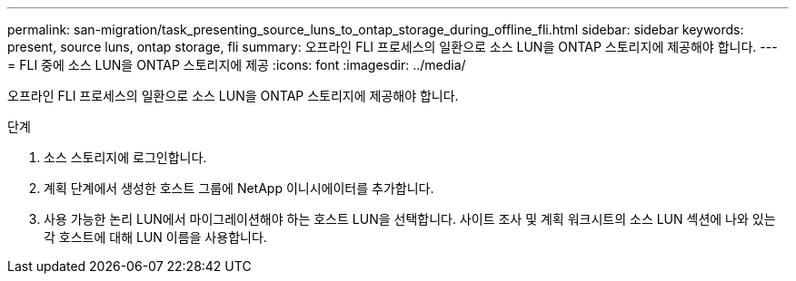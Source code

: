 ---
permalink: san-migration/task_presenting_source_luns_to_ontap_storage_during_offline_fli.html 
sidebar: sidebar 
keywords: present, source luns, ontap storage, fli 
summary: 오프라인 FLI 프로세스의 일환으로 소스 LUN을 ONTAP 스토리지에 제공해야 합니다. 
---
= FLI 중에 소스 LUN을 ONTAP 스토리지에 제공
:icons: font
:imagesdir: ../media/


[role="lead"]
오프라인 FLI 프로세스의 일환으로 소스 LUN을 ONTAP 스토리지에 제공해야 합니다.

.단계
. 소스 스토리지에 로그인합니다.
. 계획 단계에서 생성한 호스트 그룹에 NetApp 이니시에이터를 추가합니다.
. 사용 가능한 논리 LUN에서 마이그레이션해야 하는 호스트 LUN을 선택합니다. 사이트 조사 및 계획 워크시트의 소스 LUN 섹션에 나와 있는 각 호스트에 대해 LUN 이름을 사용합니다.


